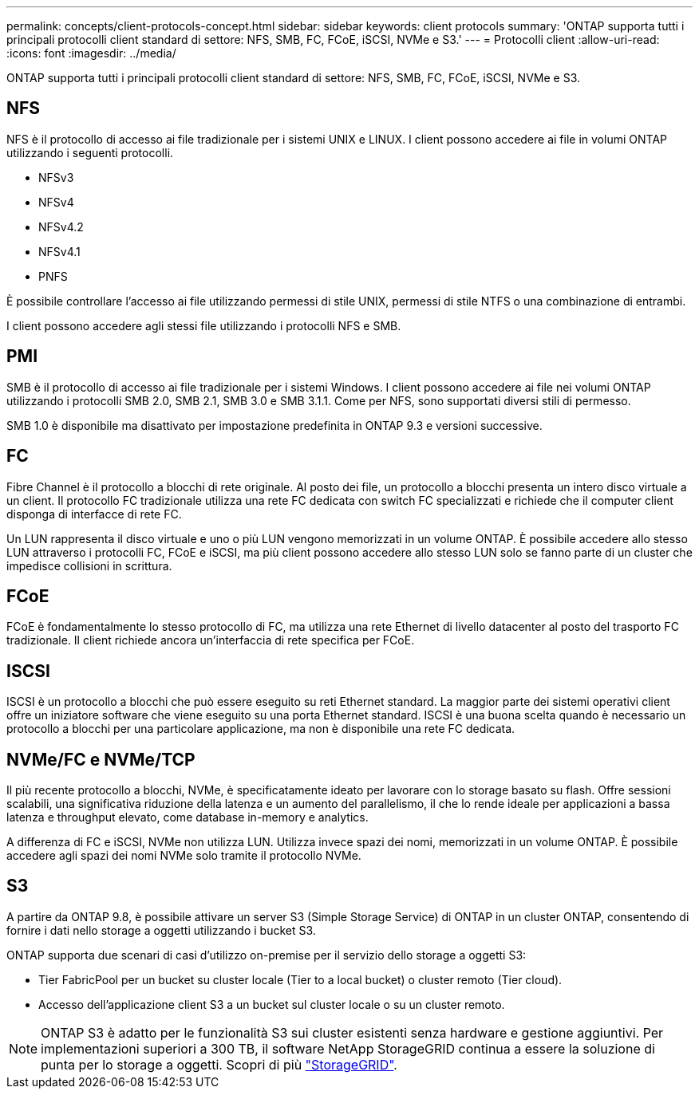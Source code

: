 ---
permalink: concepts/client-protocols-concept.html 
sidebar: sidebar 
keywords: client protocols 
summary: 'ONTAP supporta tutti i principali protocolli client standard di settore: NFS, SMB, FC, FCoE, iSCSI, NVMe e S3.' 
---
= Protocolli client
:allow-uri-read: 
:icons: font
:imagesdir: ../media/


[role="lead"]
ONTAP supporta tutti i principali protocolli client standard di settore: NFS, SMB, FC, FCoE, iSCSI, NVMe e S3.



== NFS

NFS è il protocollo di accesso ai file tradizionale per i sistemi UNIX e LINUX. I client possono accedere ai file in volumi ONTAP utilizzando i seguenti protocolli.

* NFSv3
* NFSv4
* NFSv4.2
* NFSv4.1
* PNFS


È possibile controllare l'accesso ai file utilizzando permessi di stile UNIX, permessi di stile NTFS o una combinazione di entrambi.

I client possono accedere agli stessi file utilizzando i protocolli NFS e SMB.



== PMI

SMB è il protocollo di accesso ai file tradizionale per i sistemi Windows. I client possono accedere ai file nei volumi ONTAP utilizzando i protocolli SMB 2.0, SMB 2.1, SMB 3.0 e SMB 3.1.1. Come per NFS, sono supportati diversi stili di permesso.

SMB 1.0 è disponibile ma disattivato per impostazione predefinita in ONTAP 9.3 e versioni successive.



== FC

Fibre Channel è il protocollo a blocchi di rete originale. Al posto dei file, un protocollo a blocchi presenta un intero disco virtuale a un client. Il protocollo FC tradizionale utilizza una rete FC dedicata con switch FC specializzati e richiede che il computer client disponga di interfacce di rete FC.

Un LUN rappresenta il disco virtuale e uno o più LUN vengono memorizzati in un volume ONTAP. È possibile accedere allo stesso LUN attraverso i protocolli FC, FCoE e iSCSI, ma più client possono accedere allo stesso LUN solo se fanno parte di un cluster che impedisce collisioni in scrittura.



== FCoE

FCoE è fondamentalmente lo stesso protocollo di FC, ma utilizza una rete Ethernet di livello datacenter al posto del trasporto FC tradizionale. Il client richiede ancora un'interfaccia di rete specifica per FCoE.



== ISCSI

ISCSI è un protocollo a blocchi che può essere eseguito su reti Ethernet standard. La maggior parte dei sistemi operativi client offre un iniziatore software che viene eseguito su una porta Ethernet standard. ISCSI è una buona scelta quando è necessario un protocollo a blocchi per una particolare applicazione, ma non è disponibile una rete FC dedicata.



== NVMe/FC e NVMe/TCP

Il più recente protocollo a blocchi, NVMe, è specificatamente ideato per lavorare con lo storage basato su flash. Offre sessioni scalabili, una significativa riduzione della latenza e un aumento del parallelismo, il che lo rende ideale per applicazioni a bassa latenza e throughput elevato, come database in-memory e analytics.

A differenza di FC e iSCSI, NVMe non utilizza LUN. Utilizza invece spazi dei nomi, memorizzati in un volume ONTAP. È possibile accedere agli spazi dei nomi NVMe solo tramite il protocollo NVMe.



== S3

A partire da ONTAP 9.8, è possibile attivare un server S3 (Simple Storage Service) di ONTAP in un cluster ONTAP, consentendo di fornire i dati nello storage a oggetti utilizzando i bucket S3.

ONTAP supporta due scenari di casi d'utilizzo on-premise per il servizio dello storage a oggetti S3:

* Tier FabricPool per un bucket su cluster locale (Tier to a local bucket) o cluster remoto (Tier cloud).
* Accesso dell'applicazione client S3 a un bucket sul cluster locale o su un cluster remoto.


[NOTE]
====
ONTAP S3 è adatto per le funzionalità S3 sui cluster esistenti senza hardware e gestione aggiuntivi. Per implementazioni superiori a 300 TB, il software NetApp StorageGRID continua a essere la soluzione di punta per lo storage a oggetti. Scopri di più link:https://docs.netapp.com/sgws-114/index.jsp["StorageGRID"^].

====